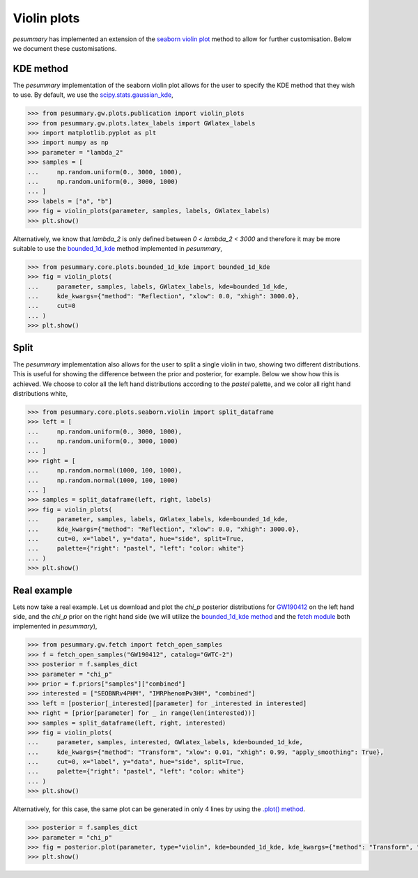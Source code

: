 ============
Violin plots
============

`pesummary` has implemented an extension of the
`seaborn violin plot <https://seaborn.pydata.org/generated/seaborn.violinplot.html>`_
method to allow for further customisation. Below we document these customisations.

KDE method
----------

The `pesummary` implementation of the seaborn violin plot allows for the user
to specify the KDE method that they wish to use. By default, we use the
`scipy.stats.gaussian_kde <https://docs.scipy.org/doc/scipy/reference/generated/scipy.stats.gaussian_kde.html>`_,

.. code-block:: python

    >>> from pesummary.gw.plots.publication import violin_plots
    >>> from pesummary.gw.plots.latex_labels import GWlatex_labels
    >>> import matplotlib.pyplot as plt
    >>> import numpy as np
    >>> parameter = "lambda_2"
    >>> samples = [
    ...     np.random.uniform(0., 3000, 1000),
    ...     np.random.uniform(0., 3000, 1000)
    ... ]
    >>> labels = ["a", "b"]
    >>> fig = violin_plots(parameter, samples, labels, GWlatex_labels)
    >>> plt.show()

.. image:: ./examples/gaussian_violin.png

Alternatively, we know that `lambda_2` is only defined between
`0 < lambda_2 < 3000` and therefore it may be more suitable to use the
`bounded_1d_kde <./bounded_1d_kde.html>`_ method implemented in `pesummary`,

.. code-block:: python

    >>> from pesummary.core.plots.bounded_1d_kde import bounded_1d_kde
    >>> fig = violin_plots(
    ...     parameter, samples, labels, GWlatex_labels, kde=bounded_1d_kde,
    ...     kde_kwargs={"method": "Reflection", "xlow": 0.0, "xhigh": 3000.0},
    ...     cut=0
    ... )
    >>> plt.show()

.. image:: ./examples/bounded_violin.png

Split
-----

The `pesummary` implementation also allows for the user to split a single violin
in two, showing two different distributions. This is useful for showing the
difference between the prior and posterior, for example. Below we show how this
is achieved. We choose to color all the left hand distributions according to the
`pastel` palette, and we color all right hand distributions white,

.. code-block:: python

    >>> from pesummary.core.plots.seaborn.violin import split_dataframe
    >>> left = [
    ...     np.random.uniform(0., 3000, 1000),
    ...     np.random.uniform(0., 3000, 1000)
    ... ]
    >>> right = [
    ...     np.random.normal(1000, 100, 1000),
    ...     np.random.normal(1000, 100, 1000)
    ... ]
    >>> samples = split_dataframe(left, right, labels)
    >>> fig = violin_plots(
    ...     parameter, samples, labels, GWlatex_labels, kde=bounded_1d_kde,
    ...     kde_kwargs={"method": "Reflection", "xlow": 0.0, "xhigh": 3000.0},
    ...     cut=0, x="label", y="data", hue="side", split=True,
    ...     palette={"right": "pastel", "left": "color: white"}
    ... )
    >>> plt.show()

.. image:: ./examples/split_violin.png

Real example
------------

Lets now take a real example. Let us download and plot the `chi_p` posterior
distributions for `GW190412 <https://arxiv.org/pdf/2004.08342.pdf>`_ on the left
hand side, and the `chi_p` prior on the right hand side (we will utilize the
`bounded_1d_kde method <../core/bounded_kdes.html>`_
and the `fetch module <fetch.html>`_ both implemented in `pesummary`),

.. code-block:: python

    >>> from pesummary.gw.fetch import fetch_open_samples
    >>> f = fetch_open_samples("GW190412", catalog="GWTC-2")
    >>> posterior = f.samples_dict
    >>> parameter = "chi_p"
    >>> prior = f.priors["samples"]["combined"]
    >>> interested = ["SEOBNRv4PHM", "IMRPhenomPv3HM", "combined"]
    >>> left = [posterior[_interested][parameter] for _interested in interested]
    >>> right = [prior[parameter] for _ in range(len(interested))]
    >>> samples = split_dataframe(left, right, interested)
    >>> fig = violin_plots(
    ...     parameter, samples, interested, GWlatex_labels, kde=bounded_1d_kde,
    ...     kde_kwargs={"method": "Transform", "xlow": 0.01, "xhigh": 0.99, "apply_smoothing": True},
    ...     cut=0, x="label", y="data", hue="side", split=True,
    ...     palette={"right": "pastel", "left": "color: white"}
    ... )
    >>> plt.show()

.. image:: ./examples/GW190412_violin.png

Alternatively, for this case, the same plot can be generated in only 4 lines by
using the `.plot() method <./tutorials/plotting_from_metafile.html>`_.

.. code-block:: python

    >>> posterior = f.samples_dict
    >>> parameter = "chi_p"
    >>> fig = posterior.plot(parameter, type="violin", kde=bounded_1d_kde, kde_kwargs={"method": "Transform", "xlow": 0.01, "xhigh": 0.99, "apply_smoothing": True}, labels=["SEOBNRv4PHM", "IMRPhenomPv3HM", "combined"], priors=f.priors["samples"])
    >>> plt.show()

